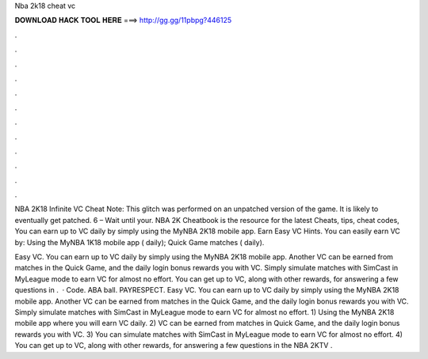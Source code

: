 Nba 2k18 cheat vc



𝐃𝐎𝐖𝐍𝐋𝐎𝐀𝐃 𝐇𝐀𝐂𝐊 𝐓𝐎𝐎𝐋 𝐇𝐄𝐑𝐄 ===> http://gg.gg/11pbpg?446125



.



.



.



.



.



.



.



.



.



.



.



.

NBA 2K18 Infinite VC Cheat Note: This glitch was performed on an unpatched version of the game. It is likely to eventually get patched. 6 – Wait until your. NBA 2K Cheatbook is the resource for the latest Cheats, tips, cheat codes, You can earn up to VC daily by simply using the MyNBA 2K18 mobile app. Earn Easy VC Hints. You can easily earn VC by: Using the MyNBA 1K18 mobile app ( daily); Quick Game matches ( daily).

Easy VC. You can earn up to VC daily by simply using the MyNBA 2K18 mobile app. Another VC can be earned from matches in the Quick Game, and the daily login bonus rewards you with VC. Simply simulate matches with SimCast in MyLeague mode to earn VC for almost no effort. You can get up to VC, along with other rewards, for answering a few questions in .  · Code. ABA ball. PAYRESPECT. Easy VC. You can earn up to VC daily by simply using the MyNBA 2K18 mobile app. Another VC can be earned from matches in the Quick Game, and the daily login bonus rewards you with VC. Simply simulate matches with SimCast in MyLeague mode to earn VC for almost no effort. 1) Using the MyNBA 2K18 mobile app where you will earn VC daily. 2) VC can be earned from matches in Quick Game, and the daily login bonus rewards you with VC. 3) You can simulate matches with SimCast in MyLeague mode to earn VC for almost no effort. 4) You can get up to VC, along with other rewards, for answering a few questions in the NBA 2KTV .
